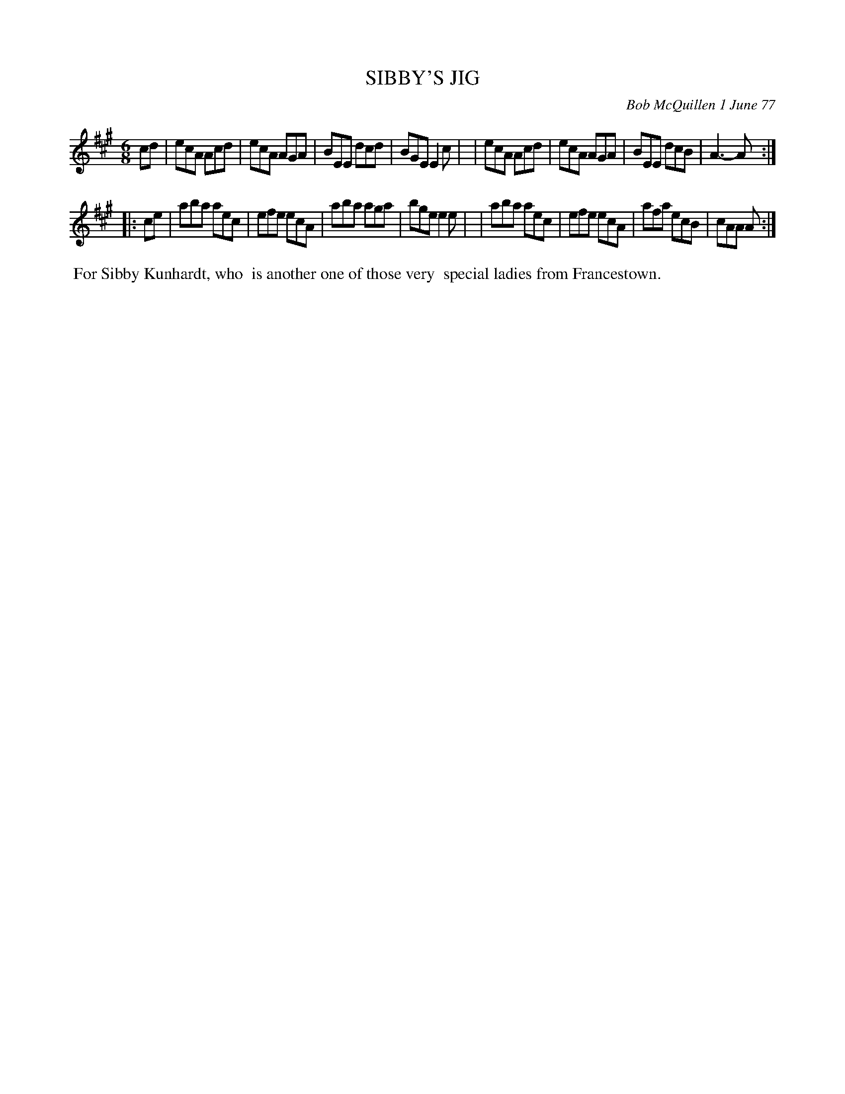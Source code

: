 X: 03084
T: SIBBY'S JIG
C: Bob McQuillen 1 June 77
B: Bob's Note Book 03 #84
R: jig
%D:1977
Z: 2020 John Chambers <jc:trillian.mit.edu>
M: 6/8
L: 1/8
K: A
cd \
| ecA Acd | ecA AGA | BEE dcd | BGE E2c |\
| ecA Acd | ecA AGA | BEE dcB | A3- A  :|
|: ce \
| aba aec | efe ecA | aba aga | bge e2e |\
| aba aec | efe ecA | afa ecB | cAA A  :|
%%begintext align
%% For Sibby Kunhardt, who
%% is another one of those very
%% special ladies from Francestown.
%%endtext
